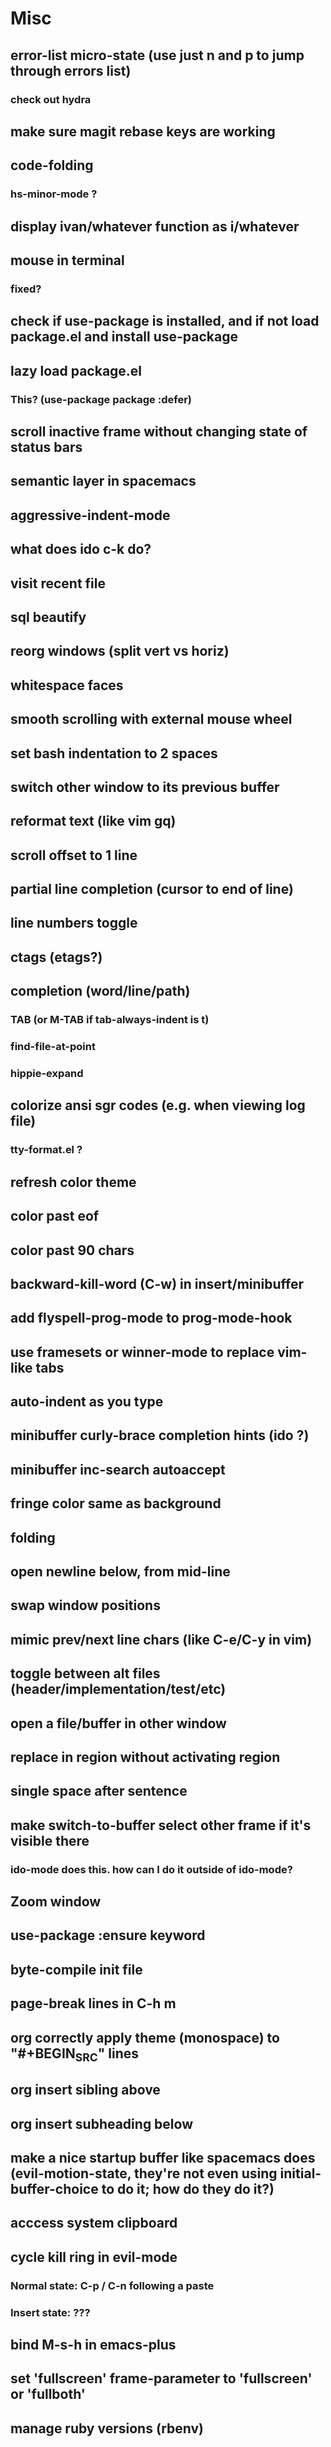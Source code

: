 * Misc
** error-list micro-state (use just n and p to jump through errors list)
*** check out hydra
** make sure magit rebase keys are working
** code-folding
*** hs-minor-mode ?
** display ivan/whatever function as i/whatever
** mouse in terminal
*** fixed?
** check if use-package is installed, and if not load package.el and install use-package
** lazy load package.el
*** This? (use-package package :defer)
** scroll inactive frame without changing state of status bars
** semantic layer in spacemacs
** aggressive-indent-mode
** what does ido c-k do?
** visit recent file
** sql beautify
** reorg windows (split vert vs horiz)
** whitespace faces
** smooth scrolling with external mouse wheel
** set bash indentation to 2 spaces
** switch other window to its previous buffer
** reformat text (like vim gq)
** scroll offset to 1 line
** partial line completion (cursor to end of line)
** line numbers toggle
** ctags (etags?)
** completion (word/line/path)
*** TAB (or M-TAB if tab-always-indent is t)
*** find-file-at-point
*** hippie-expand
** colorize ansi sgr codes (e.g. when viewing log file)
*** tty-format.el ?
** refresh color theme
** color past eof
** color past 90 chars
** backward-kill-word (C-w) in insert/minibuffer
** add flyspell-prog-mode to prog-mode-hook
** use framesets or winner-mode to replace vim-like tabs
** auto-indent as you type
** minibuffer curly-brace completion hints (ido ?)
** minibuffer inc-search autoaccept
** fringe color same as background
** folding
** open newline below, from mid-line
** swap window positions
** mimic prev/next line chars (like C-e/C-y in vim)
** toggle between alt files (header/implementation/test/etc)
** open a file/buffer in other window
** replace in region without activating region
** single space after sentence
** make switch-to-buffer select other frame if it's visible there
*** ido-mode does this. how can I do it outside of ido-mode?
** Zoom window
** use-package :ensure keyword
** byte-compile init file
** page-break lines in C-h m
** org correctly apply theme (monospace) to "#+BEGIN_SRC" lines
** org insert sibling above
** org insert subheading below
** make a nice startup buffer like spacemacs does (evil-motion-state, they're not even using initial-buffer-choice to do it; how do they do it?)
** acccess system clipboard
** cycle kill ring in evil-mode
*** Normal state: C-p / C-n following a paste
*** Insert state: ???
** bind M-s-h in emacs-plus
** set 'fullscreen' frame-parameter to 'fullscreen' or 'fullboth'
** manage ruby versions (rbenv)
*** rbenv.el? exec-path-from-shell?
** run tests asynchronously
** launch emacs client from command line with "e"
** run emacs in a client/server style
** Access help keys within isearch
   Some help keys don't behave as expected within isearch. For example, if I enter isearch and type ~C-h c M-r~, Emacs says the key is bound to move-to-window-line-top-bottom, which is true outside of isearch, but not within isearch, where it is instead bound to isearch-toggle-regexp.
   Some of the help keys are different in isearch (i.e. some will exit isearch before triggering help). To see which help keys are available, from within isearch, type ~C-h C-h~.

** Leave search results highlighted after exiting isearch
   Occasionally I want the search results to remain highlighted after I exit isearch. How can I do this?
   From within isearch, ~M-s h r~ (highlight-regexp). To clear the highlight, run unhighlight-regexp.

** Use isearch string for query-replace
   I like to use isearch in order to test my query string/regexp/word before running a query-replace. How can I start query-replace from within isearch?
   : M-%

** Jump to previous location like C-o
   How can I jump to the previous location like `Ctrl-o` does in Vim?
   : C-u C-SPC

** Go to next/previous paragraph
   How can I jump to the next paragraph like } in Vim?
   : forward-paragraph ("M-}") / backward-paragraph  ("M-{")

** Submit minibuffer C-r search result with a single Return
   How can I make "C-r" in the minibuffer act like it does in the shell, where hitting Enter not only accepts the search result, but also executes it?
   #+BEGIN_SRC emacs-lisp
    (defun ivan/isearch-exit ()
      "Run isearch-exit, and if in the minibuffer, submit the search result as input."
      (interactive)
      (isearch-exit)
      (if (minibuffer-window-active-p (selected-window))
          (minibuffer-complete-and-exit)))

    (setq ivan/remapped-isearch-exit nil)

    (defun ivan/remap-isearch-exit ()
      (unless ivan/remapped-isearch-exit
        (setq ivan/remapped-isearch-exit t)
        (define-key
          overriding-terminal-local-map [remap isearch-exit] #'ivan/isearch-exit)))

    (add-hook 'isearch-mode-hook #'ivan/remap-isearch-exit)
   #+END_SRC
** Conveniently create parent directories for new file
   How can I easily create non-existent parent directories for a new buffer/file?
   #+BEGIN_SRC emacs-lisp
    (defun ivan/create-non-existent-directory ()
      (let ((parent-directory (file-name-directory buffer-file-name)))
        (when (and (not (file-exists-p parent-directory))
                   (y-or-n-p (format "Directory ‘%s’ does not exist! Create it?" parent-directory)))
          (make-directory parent-directory :mkdir_p))))

    (add-to-list 'find-file-not-found-functions 'ivan/create-non-existent-directory)
   #+END_SRC

** Toggle regexp in isearch
   How can I toggle regexp searching within isearch?
   : M-r

** Make Dired listings concise
   How can I make Dired display fewer file details?
   : dired-hide-details-mode

** Nice org-mode bullets
   How can I make the bullets in org-mode look nicer?
   Use [[https://github.com/sabof/org-bullets][org-bullets]] and configure like so:
   #+BEGIN_SRC emacs-lisp
   (setq org-bullets-bullet-list '("◉" "○" "•"))
   (add-hook 'org-mode-hook (lambda () (org-bullets-mode 1)))
   #+END_SRC

** Kill windows
   How can I kill the current window? What about the other window?
   delete-window:
   : C-x 0
   delete-other-windows:
   : C-x 1

** Indent with spaces
   How do I control whether Emacs indents with spaces or tabs?
   : (setq indent-tabs-mode nil)

** Toggle highlighting current line
   How can I toggle ~hl-line-mode~ in the current buffer?
   First, avoid using ~global-hl-line-mode~, as it interferes with toggling highlighting locally.
   Instead, selectively apply ~hl-line-mode~ using hooks.
   : (add-hook 'prog-mode-hook #'hl-line-mode)
   Then, bind a key to ~hl-line-mode~.
   : (bind-key "M-…" 'hl-line-mode) ; (⌥⌘;)

** Variables refusing to update
   I was tweaking the values of some color variables in a theme I use, but reloading the theme didn't pick up the new values. What gives?
   Variables defined with ~defvar~ are resistant to re-evaluation. Restarting Emacs will make the changes show up.

** Place cursor on beginning of match result
   How can I place the cursor on the beginning of the match result rather than the end when performing isearch?
    #+BEGIN_SRC emacs-lisp
    (defun ivan/goto-match-beginning ()
      (when (and isearch-forward isearch-other-end
                (not isearch-mode-end-hook-quit))
        (goto-char isearch-other-end)))

    (add-hook 'isearch-mode-end-hook #'ivan/goto-match-beginning)
    #+END_SRC

** Indent current line/region
   How do I indent the current line or region?
   : TAB

** Hide scroll bars
   How do I hide the scrollbars?
   : (scroll-bar-mode 0)

** Kill this buffer
   How do I kill the current buffer?
   : C-x k RET

** Case insensitive buffer completion
   How can I make buffer name completion case insensitive?
   : (setq read-buffer-completion-ignore-case  t)

** Select a rectangular region
   How can I select a rectangular region?
   : C-SPC C-x SPC

** Use minibuffer history effectively
   How can I effectively recall previous commands in the Emacs minibuffer?
   : C-r

** Resize windows
   How can I conveniently resize windows horizontally/vertically?
   Install [[https://github.com/grammati/windsize][windsize]] and bind the following keys:
    #+BEGIN_SRC emacs-lisp
    (bind-keys ("C-S-<left>"  . windsize-left)
               ("C-S-<right>" . windsize-right)
               ("C-S-<up>"    . windsize-up)
               ("C-S-<down>"  . windsize-down))
    #+END_SRC

** Move point to middle/top/bottom of window
   How do I move the point to the middle/top/bottom of the window?
   : M-r

* Keybindings
** vim-like bindings in package list
** TAB in info and package list to jump to next link
** find sensible solutions for C-a, C-e, C-y, 0, $ in evil-mode
*** evil-numbers suggests C-c + C-c -
** reconcile ⌘ key
*** ⌘q :: should quit; don't want to start associating it with other commands as I'd likely start hitting it accidentally outside of emacs; inside emacs there's a confirmation to help avoid accidental quits
*** ⌘s :: use <Space>fs in evil-mode, but  ⌘s otherwise
*** ⌘w :: bind to delete-window; use  ⌘c or evil-yank for copying to kill-ring
*** ⌘o :: bind to find-file; face-menu isn't so useful
*** ⌘h :: use ⌘ as meta and /don't/ use option key as super -- this, along with mac-pass-command-to-system, let's emacs-mac pass ⌘h and ⌥⌘h to os
** bind C-w to backward-kill-word when region inactive (or maybe just when in evil insert state?)
** toggle isearch case-fold on the fly?
** get C-RET working in org mode
* Packages
** which-key | guide-key
** multiple-cursors / multi-cursor
** magit
** expand-region
** smartparens
** Undo-tree
** company
** ag
** visual-regexp
** visual-regexp-steroids
** flycheck
** Winner-mode
** projectile
** f
** req-package
** rainbow-delimiters
** powerline (rewrite)
** Ivy-mode | Swiper | Counsel
** Helm | ido-vertical-mode | flx-ido
** idle-highlight-mode
** find-file-in-project
** reconcile C-<return> | S-<return> with Org-mode bindings
** Cedit
** https://github.com/Dewdrops/powerline
** expand-region
* Evil-mode
** visual block with live updating like rectangle-mark-mode string-rectangle
*** should I just use rectangle-mark-mode instead?
*** is there a package that augments this?
** C-u in insert mode? (maybe C-x C-u from insert state)
*** evil-want-C-u-scroll provides something similar outside of Insert state. maybe something like that
** evil-args
** evil-leader
*** how to  retain SPC / Shift-SPC in help buffers (timeout?)
** keybindings
*** use U for redo, C-r (in normal state) for isearch-backward-regexp
** hybrid mode?
* Questions
** What are the different load-paths for?
*** /Users/ivan/.emacs.d/elpa/...
*** /usr/local/share/emacs/site-lisp/...
*** /usr/local/Cellar/emacs-mac/emacs-24.5-z-mac-5.18/share/emacs/24.5/lisp/...
** how should i confugure (use-package :config, add-hooks, etc.)
*** ediff
** why are the rgb colors off from what they claim?
** why did I have to change from "#ffffff" to "white" to get terminal to show a white background?
** why does the rectangular-region persist in an empty state after a command?
** will auto-revert be noticeably detrimental to performance?
